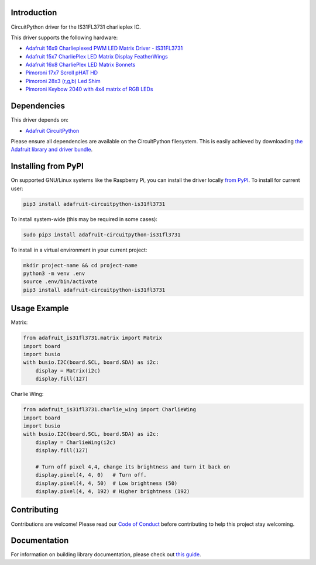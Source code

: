 Introduction
============

.. image:: https://readthedocs.org/projects/adafruit-circuitpython-is31fl3731/badge/?version=latest
    :target: https://circuitpython.readthedocs.io/projects/is31fl3731/en/latest/
    :alt: Documentation Status

.. image :: https://img.shields.io/discord/327254708534116352.svg
    :target: https://adafru.it/discord
    :alt: Discord

.. image:: https://github.com/adafruit/Adafruit_CircuitPython_IS31FL3731/workflows/Build%20CI/badge.svg
    :target: https://github.com/adafruit/Adafruit_CircuitPython_IS31FL3731/actions/
    :alt: Build Status

CircuitPython driver for the IS31FL3731 charlieplex IC.

This driver supports the following hardware:

* `Adafruit 16x9 Charlieplexed PWM LED Matrix Driver - IS31FL3731 <https://www.adafruit.com/product/2946>`_
* `Adafruit 15x7 CharliePlex LED Matrix Display FeatherWings <https://www.adafruit.com/product/2965>`_
* `Adafruit 16x8 CharliePlex LED Matrix Bonnets <https://www.adafruit.com/product/4127>`_
* `Pimoroni 17x7 Scroll pHAT HD <https://www.adafruit.com/product/3473>`_
* `Pimoroni 28x3 (r,g,b) Led Shim <https://www.adafruit.com/product/3831>`_
* `Pimoroni Keybow 2040 with 4x4 matrix of RGB LEDs <https://shop.pimoroni.com/products/keybow-2040>`_


Dependencies
=============
This driver depends on:

* `Adafruit CircuitPython <https://github.com/adafruit/circuitpython>`_

Please ensure all dependencies are available on the CircuitPython filesystem.
This is easily achieved by downloading
`the Adafruit library and driver bundle <https://github.com/adafruit/Adafruit_CircuitPython_Bundle>`_.

Installing from PyPI
====================

On supported GNU/Linux systems like the Raspberry Pi, you can install the driver locally `from
PyPI <https://pypi.org/project/adafruit-circuitpython-is31fl3731/>`_. To install for current user:

.. code-block:: shell

    pip3 install adafruit-circuitpython-is31fl3731

To install system-wide (this may be required in some cases):

.. code-block:: shell

    sudo pip3 install adafruit-circuitpython-is31fl3731

To install in a virtual environment in your current project:

.. code-block:: shell

    mkdir project-name && cd project-name
    python3 -m venv .env
    source .env/bin/activate
    pip3 install adafruit-circuitpython-is31fl3731

Usage Example
=============

Matrix:

.. code:: python

    from adafruit_is31fl3731.matrix import Matrix
    import board
    import busio
    with busio.I2C(board.SCL, board.SDA) as i2c:
        display = Matrix(i2c)
        display.fill(127)


Charlie Wing:

.. code:: python

    from adafruit_is31fl3731.charlie_wing import CharlieWing
    import board
    import busio
    with busio.I2C(board.SCL, board.SDA) as i2c:
        display = CharlieWing(i2c)
        display.fill(127)

        # Turn off pixel 4,4, change its brightness and turn it back on
        display.pixel(4, 4, 0)   # Turn off.
        display.pixel(4, 4, 50)  # Low brightness (50)
        display.pixel(4, 4, 192) # Higher brightness (192)

Contributing
============

Contributions are welcome! Please read our `Code of Conduct
<https://github.com/adafruit/Adafruit_CircuitPython_is31fl3731/blob/main/CODE_OF_CONDUCT.md>`_
before contributing to help this project stay welcoming.

Documentation
=============

For information on building library documentation, please check out `this guide <https://learn.adafruit.com/creating-and-sharing-a-circuitpython-library/sharing-our-docs-on-readthedocs#sphinx-5-1>`_.
